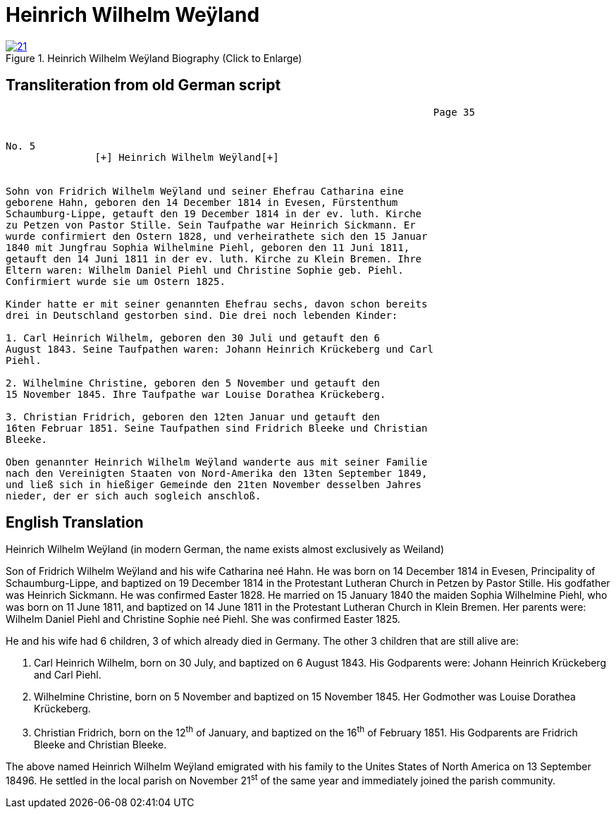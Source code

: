 = Heinrich Wilhelm Weÿland
:page-role: doc-width

image::21.jpg[align="left",title="Heinrich Wilhelm Weÿland Biography (Click to Enlarge)",link=self]

== Transliteration from old German script



[role+literal-narrower"]
....
                                                                        Page 35

                                                                        
No. 5
               [+] Heinrich Wilhelm Weÿland[+]


Sohn von Fridrich Wilhelm Weÿland und seiner Ehefrau Catharina eine
geborene Hahn, geboren den 14 December 1814 in Evesen, Fürstenthum
Schaumburg-Lippe, getauft den 19 December 1814 in der ev. luth. Kirche
zu Petzen von Pastor Stille. Sein Taufpathe war Heinrich Sickmann. Er
wurde confirmiert den Ostern 1828, und verheirathete sich den 15 Januar
1840 mit Jungfrau Sophia Wilhelmine Piehl, geboren den 11 Juni 1811,
getauft den 14 Juni 1811 in der ev. luth. Kirche zu Klein Bremen. Ihre
Eltern waren: Wilhelm Daniel Piehl und Christine Sophie geb. Piehl.
Confirmiert wurde sie um Ostern 1825.

Kinder hatte er mit seiner genannten Ehefrau sechs, davon schon bereits
drei in Deutschland gestorben sind. Die drei noch lebenden Kinder:

1. Carl Heinrich Wilhelm, geboren den 30 Juli und getauft den 6
August 1843. Seine Taufpathen waren: Johann Heinrich Krückeberg und Carl
Piehl.

2. Wilhelmine Christine, geboren den 5 November und getauft den
15 November 1845. Ihre Taufpathe war Louise Dorathea Krückeberg.

3. Christian Fridrich, geboren den 12ten Januar und getauft den
16ten Februar 1851. Seine Taufpathen sind Fridrich Bleeke und Christian
Bleeke.

Oben genannter Heinrich Wilhelm Weÿland wanderte aus mit seiner Familie
nach den Vereinigten Staaten von Nord-Amerika den 13ten September 1849,
und ließ sich in hießiger Gemeinde den 21ten November desselben Jahres
nieder, der er sich auch sogleich anschloß.
....


[role="section-narrower"]
== English Translation

Heinrich Wilhelm Weÿland (in modern German, the name exists almost
exclusively as Weiland)

Son of Fridrich Wilhelm Weÿland and his wife Catharina neé Hahn. He was
born on 14 December 1814 in Evesen, Principality of Schaumburg-Lippe,
and baptized on 19 December 1814 in the Protestant Lutheran Church in
Petzen by Pastor Stille. His godfather was Heinrich Sickmann. He was
confirmed Easter 1828. He married on 15 January 1840 the maiden Sophia
Wilhelmine Piehl, who was born on 11 June 1811, and baptized on 14 June
1811 in the Protestant Lutheran Church in Klein Bremen. Her parents
were: Wilhelm Daniel Piehl and Christine Sophie neé Piehl. She was
confirmed Easter 1825.

He and his wife had 6 children, 3 of which already died in Germany. The
other 3 children that are still alive are:

1. Carl Heinrich Wilhelm, born on 30 July, and baptized on 6
August 1843. His Godparents were: Johann Heinrich Krückeberg and Carl
Piehl.

2. Wilhelmine Christine, born on 5 November and baptized on 15
November 1845. Her Godmother was Louise Dorathea Krückeberg.

3. Christian Fridrich, born on the 12^th^ of January, and
baptized on the 16^th^ of February 1851. His Godparents are Fridrich
Bleeke and Christian Bleeke.

The above named Heinrich Wilhelm Weÿland emigrated with his family to
the Unites States of North America on 13 September 18496. He settled in
the local parish on November 21^st^ of the same year and immediately
joined the parish community.
